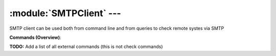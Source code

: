 .. default-domain:: nscp

.. module:: SMTPClient
    :synopsis: SMTP client can be used both from command line and from queries to check remote systes via SMTP

=========================
:module:`SMTPClient` --- 
=========================
SMTP client can be used both from command line and from queries to check remote systes via SMTP





**Commands (Overview)**: 

**TODO:** Add a list of all external commands (this is not check commands)






